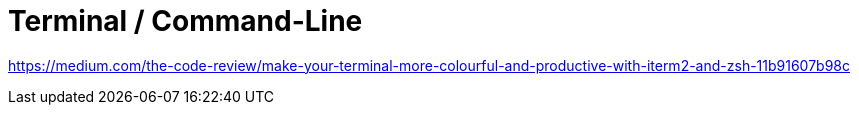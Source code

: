 = Terminal / Command-Line
:toc:
:toc-placement!:

toc::[]

https://medium.com/the-code-review/make-your-terminal-more-colourful-and-productive-with-iterm2-and-zsh-11b91607b98c